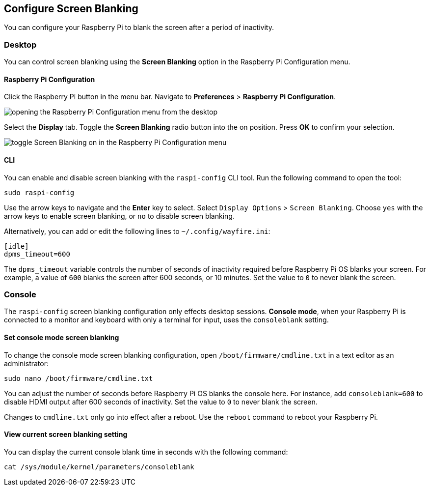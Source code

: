 == Configure Screen Blanking

You can configure your Raspberry Pi to blank the screen after a period of inactivity.

=== Desktop

You can control screen blanking using the *Screen Blanking* option in the Raspberry Pi Configuration menu.

==== Raspberry Pi Configuration

Click the Raspberry Pi button in the menu bar. Navigate to *Preferences* > *Raspberry Pi Configuration*.

image::images/pi-configuration.png[opening the Raspberry Pi Configuration menu from the desktop]

Select the *Display* tab. Toggle the *Screen Blanking* radio button into the on position. Press *OK* to confirm your selection.

image::images/blanking.png[toggle Screen Blanking on in the Raspberry Pi Configuration menu]

==== CLI

You can enable and disable screen blanking with the `raspi-config` CLI tool. Run the following command to open the tool:

----
sudo raspi-config
----

Use the arrow keys to navigate and the *Enter* key to select. Select `Display Options` > `Screen Blanking`. Choose `yes` with the arrow keys to enable screen blanking, or `no` to disable screen blanking.

Alternatively, you can add or edit the following lines to `~/.config/wayfire.ini`:

----
[idle]
dpms_timeout=600
----

The `dpms_timeout` variable controls the number of seconds of inactivity required before Raspberry Pi OS blanks your screen. For example, a value of `600` blanks the screen after 600 seconds, or 10 minutes. Set the value to `0` to never blank the screen.

=== Console

The `raspi-config` screen blanking configuration only effects desktop sessions. *Console mode*, when your Raspberry Pi is connected to a monitor and keyboard with only a terminal for input, uses the `consoleblank` setting.

==== Set console mode screen blanking


To change the console mode screen blanking configuration, open `/boot/firmware/cmdline.txt` in a text editor as an administrator:

----
sudo nano /boot/firmware/cmdline.txt
----

You can adjust the number of seconds before Raspberry Pi OS blanks the console here. For instance, add `consoleblank=600` to disable HDMI output after 600 seconds of inactivity. Set the value to `0` to never blank the screen.

Changes to `cmdline.txt` only go into effect after a reboot. Use the `reboot` command to reboot your Raspberry Pi.

==== View current screen blanking setting

You can display the current console blank time in seconds with the following command:

[,bash]
----
cat /sys/module/kernel/parameters/consoleblank
----
